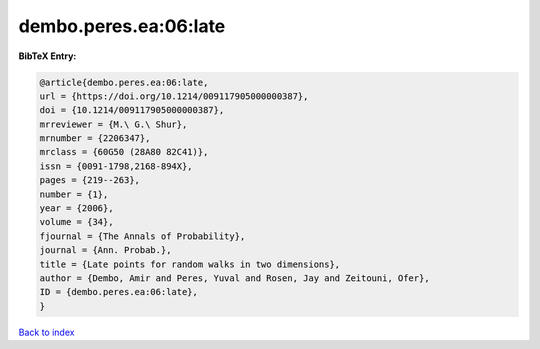 dembo.peres.ea:06:late
======================

.. :cite:t:`dembo.peres.ea:06:late`

.. bibliography:: ../../All.bib

**BibTeX Entry:**

.. code-block:: bibtex

   @article{dembo.peres.ea:06:late,
   url = {https://doi.org/10.1214/009117905000000387},
   doi = {10.1214/009117905000000387},
   mrreviewer = {M.\ G.\ Shur},
   mrnumber = {2206347},
   mrclass = {60G50 (28A80 82C41)},
   issn = {0091-1798,2168-894X},
   pages = {219--263},
   number = {1},
   year = {2006},
   volume = {34},
   fjournal = {The Annals of Probability},
   journal = {Ann. Probab.},
   title = {Late points for random walks in two dimensions},
   author = {Dembo, Amir and Peres, Yuval and Rosen, Jay and Zeitouni, Ofer},
   ID = {dembo.peres.ea:06:late},
   }

`Back to index <../index>`_
